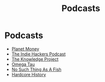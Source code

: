 :PROPERTIES:
:ID:       d9dba869-89bb-410c-b469-e46a76710743
:END:
#+title: Podcasts
* Podcasts
- [[https://www.npr.org/sections/money/][Planet Money]]
- [[https://www.indiehackers.com/podcast][The Indie Hackers Podcast]]
- [[https://fs.blog/the-knowledge-project/][The Knowledge Project]]
- [[http://omegataupodcast.net/][Omega Tau]]
- [[https://audioboom.com/channel/nosuchthingasafish][No Such Thing As A Fish]]
- [[https://www.dancarlin.com/hardcore-history-series/][Hardcore History]]

